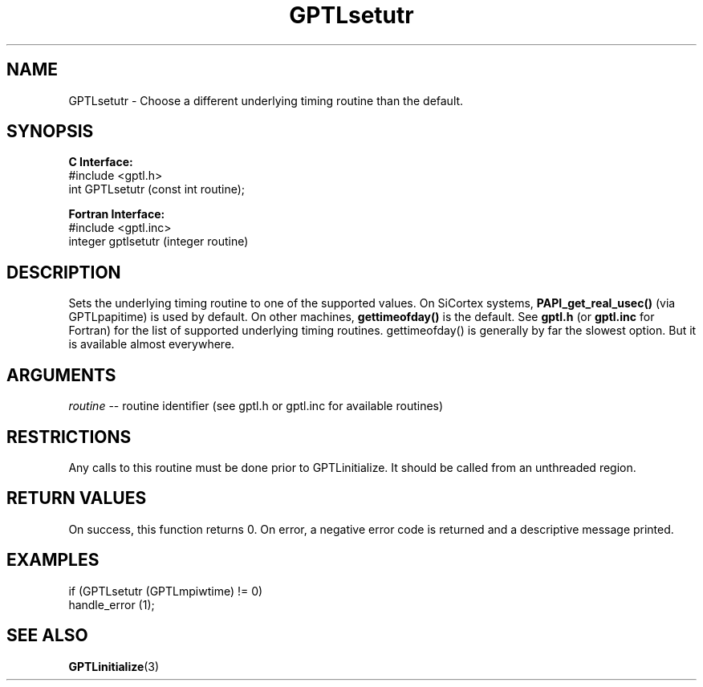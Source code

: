 .\" $Id: GPTLsetutr.3,v 1.3 2008-11-21 15:59:44 rosinski Exp $
.TH GPTLsetutr 3 "February, 2007" "GPTL"

.SH NAME
GPTLsetutr \- Choose a different underlying timing routine than the default.

.SH SYNOPSIS
.B C Interface:
.nf
#include <gptl.h>
int GPTLsetutr (const int routine);
.fi

.B Fortran Interface:
.nf
#include <gptl.inc>
integer gptlsetutr (integer routine)
.fi

.SH DESCRIPTION
Sets the underlying timing routine to one of the supported
values. On SiCortex systems, 
.B PAPI_get_real_usec()
(via GPTLpapitime) is used by default. On other machines, 
.B gettimeofday() 
is the default. See
.B gptl.h
(or
.B gptl.inc
for Fortran) for the list of supported underlying timing
routines. gettimeofday() is generally by far the slowest option. But it is
available almost everywhere.

.SH ARGUMENTS
.I routine
-- routine identifier (see gptl.h or gptl.inc for available routines)

.SH RESTRICTIONS
Any calls to this routine must be done prior to GPTLinitialize. It should be
called from an unthreaded region.

.SH RETURN VALUES
On success, this function returns 0.
On error, a negative error code is returned and a descriptive message
printed. 

.SH EXAMPLES
.nf         
.if t .ft CW

if (GPTLsetutr (GPTLmpiwtime) != 0)
  handle_error (1);

.if t .ft P
.fi

.SH SEE ALSO
.BR GPTLinitialize "(3)" 
